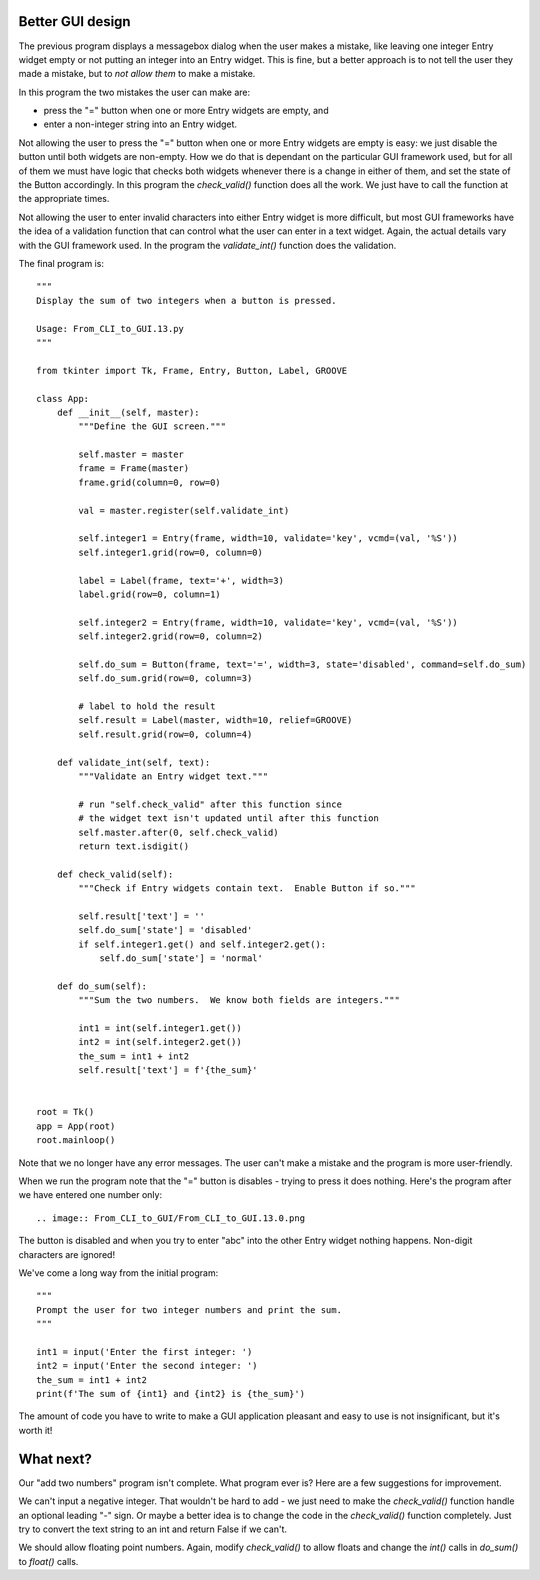 Better GUI design
-----------------

The previous program displays a messagebox dialog when the user makes
a mistake, like leaving one integer Entry widget empty or not putting an integer
into an Entry widget.  This is fine, but a better approach is to not tell the
user they made a mistake, but to *not allow them* to make a mistake.

In this program the two mistakes the user can make are:

* press the "=" button when one or more Entry widgets are empty, and
* enter a non-integer string into an Entry widget.

Not allowing the user to press the "=" button when one or more Entry widgets
are empty is easy: we just disable the button until both widgets are non-empty.
How we do that is dependant on the particular GUI framework used, but for all
of them we must have logic that checks both widgets whenever there is a change
in either of them, and set the state of the Button accordingly.  In this program
the `check_valid()` function does all the work.  We just have to call the
function at the appropriate times.

Not allowing the user to enter invalid characters into either Entry widget is
more difficult, but most GUI frameworks have the idea of a validation function
that can control what the user can enter in a text widget.  Again, the actual
details vary with the GUI framework used.  In the program the `validate_int()`
function does the validation.

The final program is::

    """
    Display the sum of two integers when a button is pressed.

    Usage: From_CLI_to_GUI.13.py
    """

    from tkinter import Tk, Frame, Entry, Button, Label, GROOVE

    class App:
        def __init__(self, master):
            """Define the GUI screen."""

            self.master = master
            frame = Frame(master)
            frame.grid(column=0, row=0)

            val = master.register(self.validate_int)

            self.integer1 = Entry(frame, width=10, validate='key', vcmd=(val, '%S'))
            self.integer1.grid(row=0, column=0)

            label = Label(frame, text='+', width=3)
            label.grid(row=0, column=1)

            self.integer2 = Entry(frame, width=10, validate='key', vcmd=(val, '%S'))
            self.integer2.grid(row=0, column=2)

            self.do_sum = Button(frame, text='=', width=3, state='disabled', command=self.do_sum)
            self.do_sum.grid(row=0, column=3)

            # label to hold the result
            self.result = Label(master, width=10, relief=GROOVE)
            self.result.grid(row=0, column=4)

        def validate_int(self, text):
            """Validate an Entry widget text."""

            # run "self.check_valid" after this function since
            # the widget text isn't updated until after this function
            self.master.after(0, self.check_valid)
            return text.isdigit()

        def check_valid(self):
            """Check if Entry widgets contain text.  Enable Button if so."""

            self.result['text'] = ''
            self.do_sum['state'] = 'disabled'
            if self.integer1.get() and self.integer2.get():
                self.do_sum['state'] = 'normal'

        def do_sum(self):
            """Sum the two numbers.  We know both fields are integers."""

            int1 = int(self.integer1.get())
            int2 = int(self.integer2.get())
            the_sum = int1 + int2
            self.result['text'] = f'{the_sum}'


    root = Tk()
    app = App(root)
    root.mainloop()

Note that we no longer have any error messages.  The user can't make a mistake
and the program is more user-friendly.

When we run the program note that the "=" button is disables - trying to press
it does nothing.  Here's the program after we have entered one number only::

.. image:: From_CLI_to_GUI/From_CLI_to_GUI.13.0.png

The button is disabled and when you try to enter "abc" into the other Entry
widget nothing happens.  Non-digit characters are ignored!

We've come a long way from the initial program::

    """
    Prompt the user for two integer numbers and print the sum.
    """
    
    int1 = input('Enter the first integer: ')
    int2 = input('Enter the second integer: ')
    the_sum = int1 + int2
    print(f'The sum of {int1} and {int2} is {the_sum}')

The amount of code you have to write to make a GUI application pleasant and
easy to use is not insignificant, but it's worth it!

What next?
----------

Our "add two numbers" program isn't complete.  What program ever is?  Here are a
few suggestions for improvement.

We can't input a negative integer.  That wouldn't be hard to add - we just need
to make the `check_valid()` function handle an optional leading "-" sign.  Or
maybe a better idea is to change the code in the `check_valid()` function 
completely.  Just try to convert the text string to an int and return False
if we can't.

We should allow floating point numbers.  Again, modify `check_valid()` to allow
floats and change the `int()` calls in `do_sum()` to `float()` calls.
